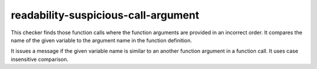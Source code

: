 .. title:: clang-tidy - readability-suspicious-call-argument

readability-suspicious-call-argument
====================================

This checker finds those function calls where the function arguments are
provided in an incorrect order. It compares the name of the given variable
to the argument name in the function definition.

It issues a message if the given variable name is similar to an another
function argument in a function call. It uses case insensitive comparison.
